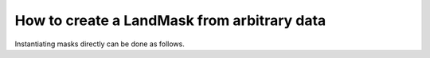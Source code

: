 How to create a LandMask from arbitrary data 
--------------------------------------------

Instantiating masks directly can be done as follows.

.. plot::
    :include-source:
    :context: close-figs

    for proportion in [0.1, 0.5, 0.9]:
        anydata = np.zeros((500, 1000), dtype=bool)

        whr = np.random.randint(0, anydata.size, size=int(anydata.size*proportion))
        anydata.flat[whr] = True

        lm = dm.mask.LandMask.from_array(
            anydata)
        
        fig, ax =  plt.subplots()
        lm.show(ax=ax)
        plt.show()
